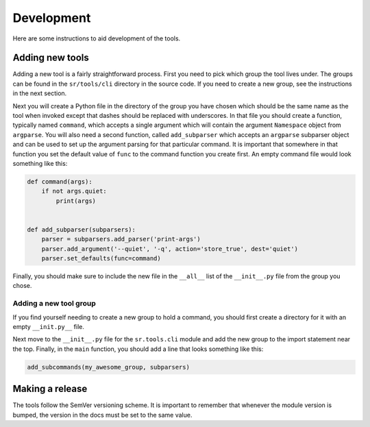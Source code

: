 Development
===========

Here are some instructions to aid development of the tools.

Adding new tools
----------------

Adding a new tool is a fairly straightforward process. First you need to pick
which group the tool lives under. The groups can be found in the
``sr/tools/cli`` directory in the source code. If you need to create a new
group, see the instructions in the next section.

Next you will create a Python file in the directory of the group you have
chosen which should be the same name as the tool when invoked except that
dashes should be replaced with underscores. In that file you should create a
function, typically named ``command``, which accepts a single argument which
will contain the argument ``Namespace`` object from ``argparse``. You will also
need a second function, called ``add_subparser`` which accepts an ``argparse``
subparser object and can be used to set up the argument parsing for that
particular command. It is important that somewhere in that function you set the
default value of ``func`` to the command function you create first. An empty
command file would look something like this:

.. code::

    def command(args):
        if not args.quiet:
            print(args)


    def add_subparser(subparsers):
        parser = subparsers.add_parser('print-args')
        parser.add_argument('--quiet', '-q', action='store_true', dest='quiet')
        parser.set_defaults(func=command)

Finally, you should make sure to include the new file in the ``__all__`` list
of the ``__init__.py`` file from the group you chose.

Adding a new tool group
~~~~~~~~~~~~~~~~~~~~~~~

If you find yourself needing to create a new group to hold a command, you
should first create a directory for it with an empty ``__init.py__`` file.

Next move to the ``__init__.py`` file for the ``sr.tools.cli`` module and add
the new group to the import statement near the top. Finally, in the ``main``
function, you should add a line that looks something like this:

.. code::

    add_subcommands(my_awesome_group, subparsers)

Making a release
----------------

The tools follow the SemVer versioning scheme. It is important to remember
that whenever the module version is bumped, the version in the docs must be set
to the same value.
